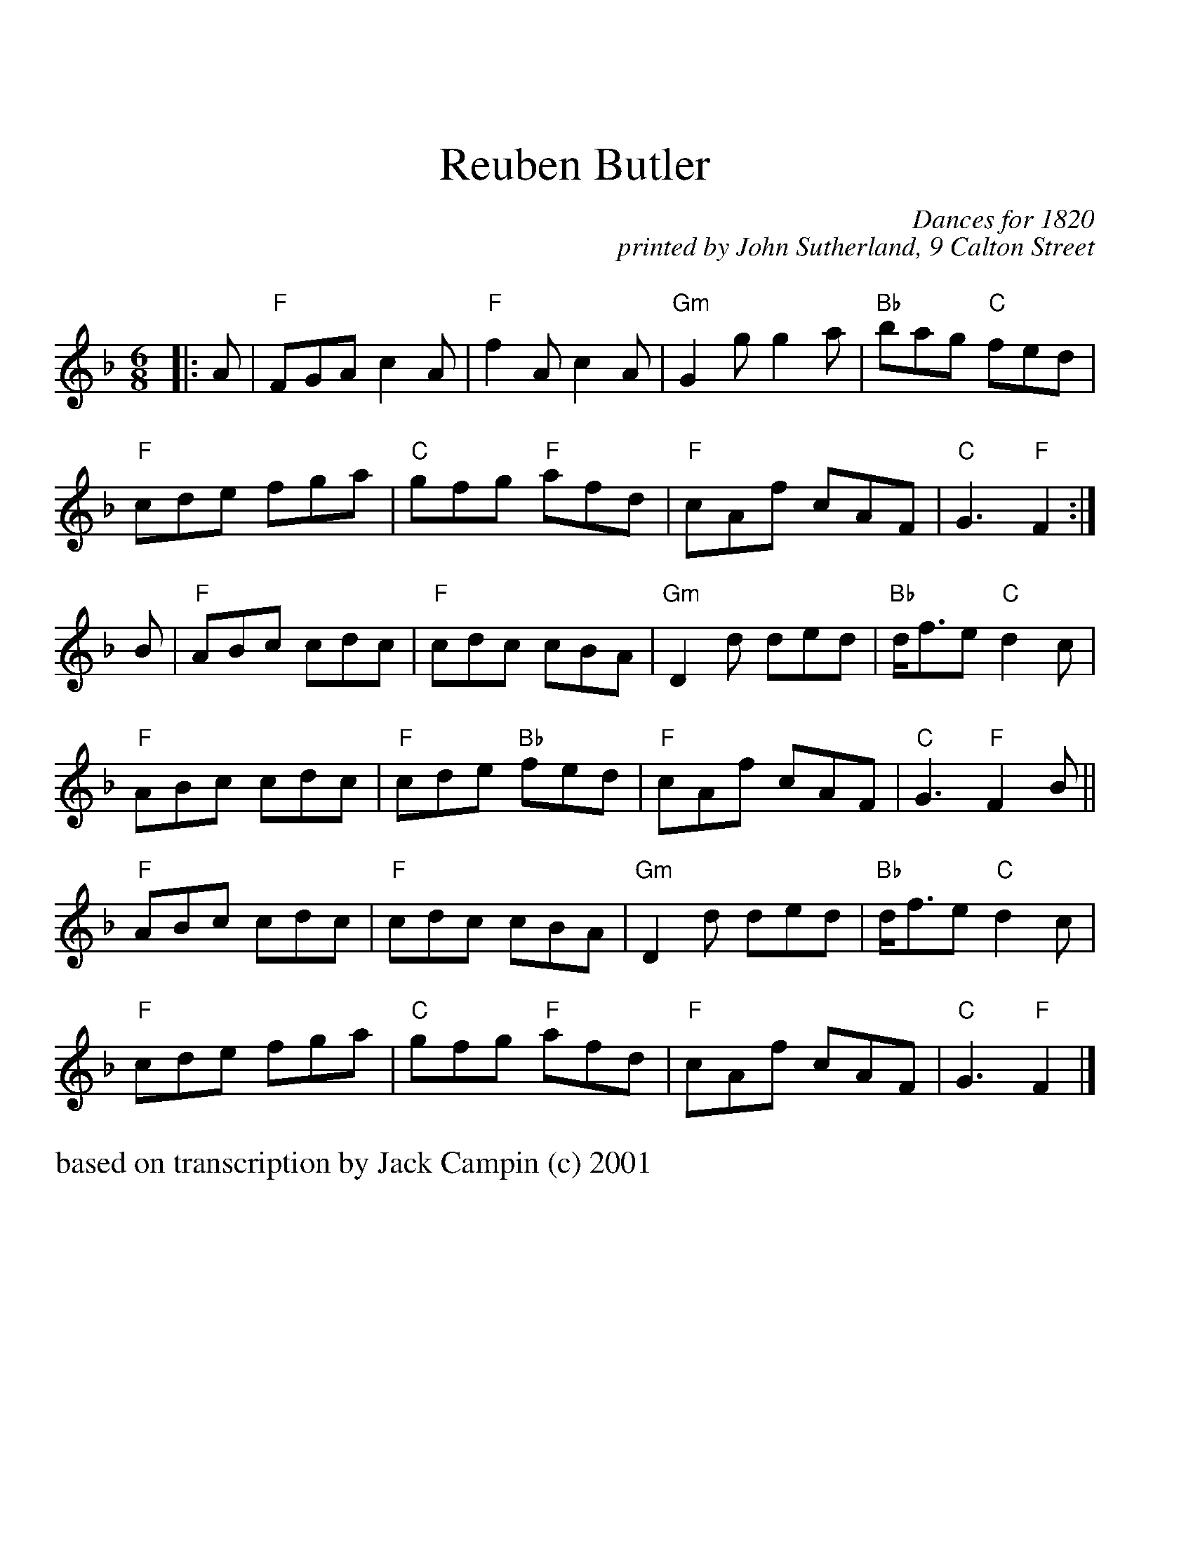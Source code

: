 %%scale 1.0
%%titlefont Times-Roman 24.0
%%titleleft no
%%titlespace 0.80cm
%%musicspace 0.60cm
%%leftmargin 1.00cm
X: 1
T: Reuben Butler
N: from Muriel Johnstone and Keith Smith "Vintage Goldring"
N: based on transcription by Jack Campin (c) 2001
C: Dances for 1820 
C: printed by John Sutherland, 9 Calton Street
M: 6/8
L: 1/8
K: F
|: A|"F"FGA c2A|"F"f2A c2A|"Gm"G2g g2a|"Bb"bag "C"fed|
"F"cde fga|"C"gfg "F"afd|"F"cAf cAF|"C"G3   "F"F2:|
B|"F"ABc cdc|"F"cdc cBA|"Gm"D2d ded|"Bb"d<fe "C" d2c|
 "F"ABc cdc|"F"cde "Bb"fed|"F"cAf cAF|"C"G3 "F"F2 B||
"F"ABc cdc|"F"cdc cBA|"Gm"D2d ded|"Bb"d<fe "C"d2c|
"F"cde fga|"C"gfg "F"afd|"F"cAf cAF|"C"G3 "F"F2|]
%%text based on transcription by Jack Campin (c) 2001

